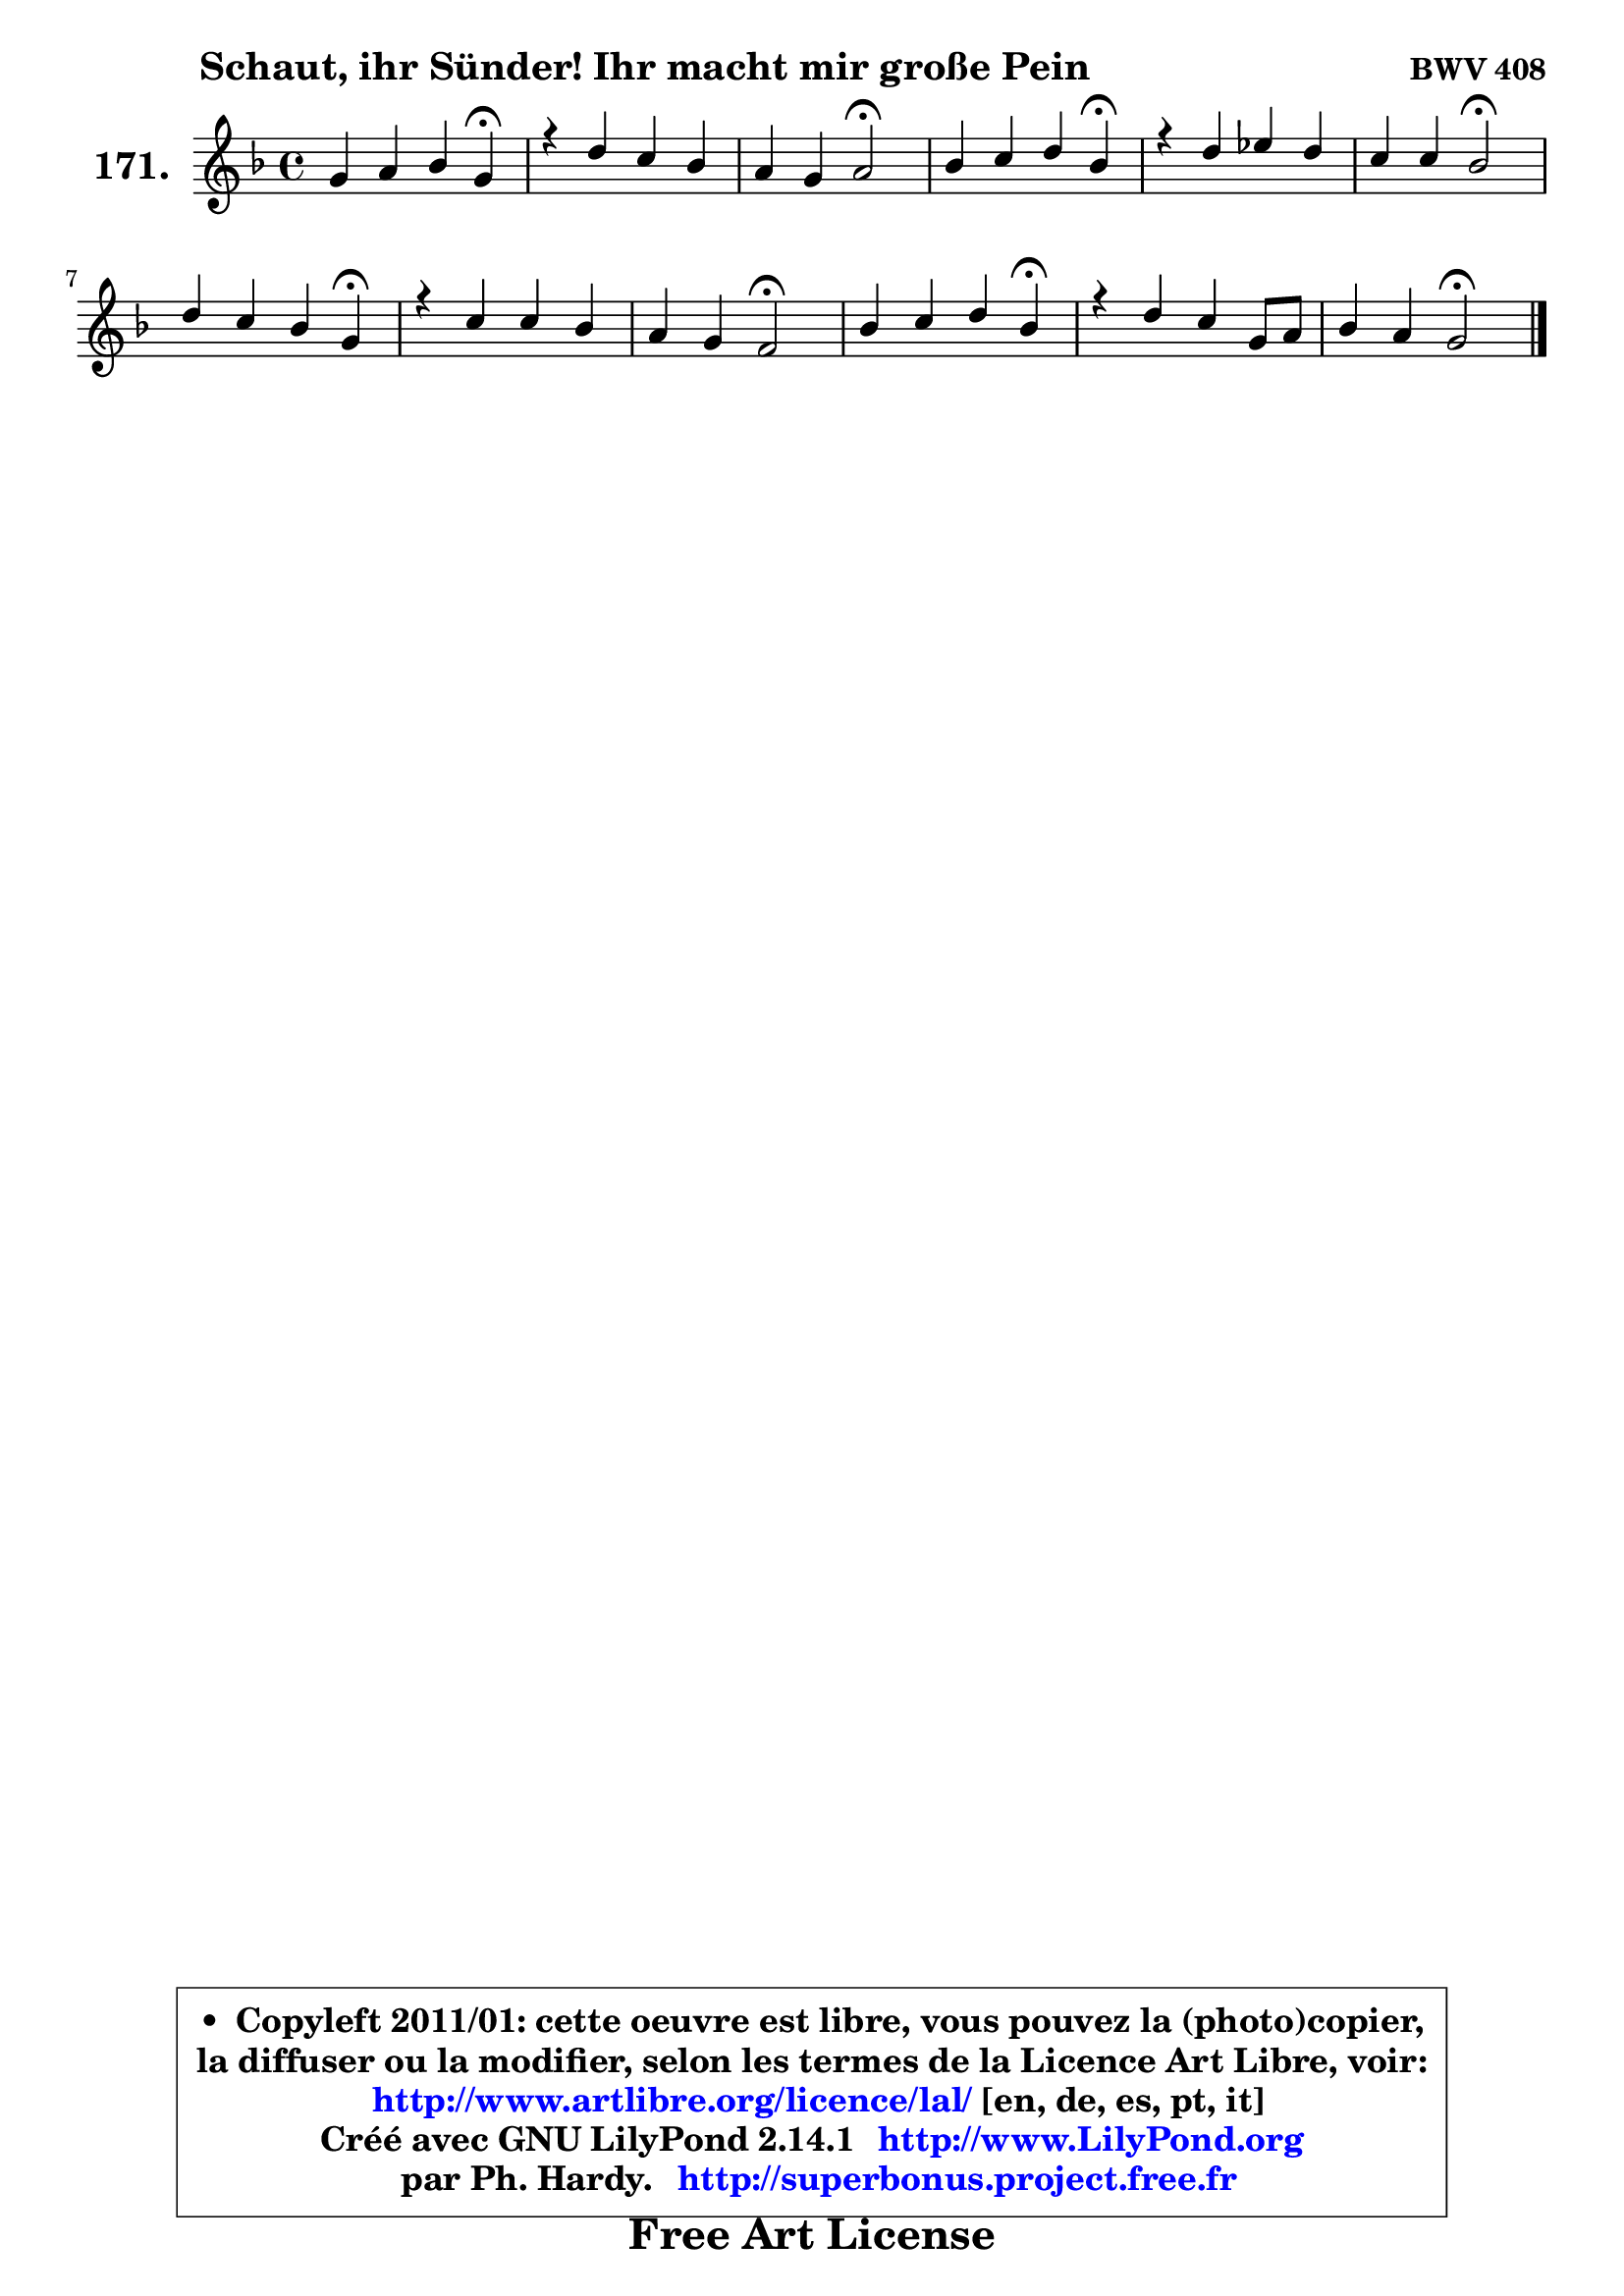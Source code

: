 
\version "2.14.1"

    \paper {
%	system-system-spacing #'padding = #0.1
%	score-system-spacing #'padding = #0.1
%	ragged-bottom = ##f
%	ragged-last-bottom = ##f
	}

    \header {
      opus = \markup { \bold "BWV 408" }
      piece = \markup { \hspace #9 \fontsize #2 \bold "Schaut, ihr Sünder! Ihr macht mir große Pein" }
      maintainer = "Ph. Hardy"
      maintainerEmail = "superbonus.project@free.fr"
      lastupdated = "2011/Jul/20"
      tagline = \markup { \fontsize #3 \bold "Free Art License" }
      copyright = \markup { \fontsize #3  \bold   \override #'(box-padding .  1.0) \override #'(baseline-skip . 2.9) \box \column { \center-align { \fontsize #-2 \line { • \hspace #0.5 Copyleft 2011/01: cette oeuvre est libre, vous pouvez la (photo)copier, } \line { \fontsize #-2 \line {la diffuser ou la modifier, selon les termes de la Licence Art Libre, voir: } } \line { \fontsize #-2 \with-url #"http://www.artlibre.org/licence/lal/" \line { \fontsize #1 \hspace #1.0 \with-color #blue http://www.artlibre.org/licence/lal/ [en, de, es, pt, it] } } \line { \fontsize #-2 \line { Créé avec GNU LilyPond 2.14.1 \with-url #"http://www.LilyPond.org" \line { \with-color #blue \fontsize #1 \hspace #1.0 \with-color #blue http://www.LilyPond.org } } } \line { \hspace #1.0 \fontsize #-2 \line {par Ph. Hardy. } \line { \fontsize #-2 \with-url #"http://superbonus.project.free.fr" \line { \fontsize #1 \hspace #1.0 \with-color #blue http://superbonus.project.free.fr } } } } } }

	  }

  guidemidi = {
        r2. \tempo 4 = 30 r4 \tempo 4 = 78 |
        R1 |
        r2 \tempo 4 = 34 r2 \tempo 4 = 78 |
        r2. \tempo 4 = 30 r4 \tempo 4 = 78 |
        R1 |
        r2 \tempo 4 = 34 r2 \tempo 4 = 78 |
        r2. \tempo 4 = 30 r4 \tempo 4 = 78 |
        R1 |
        r4 r4 \tempo 4 = 34 r2 \tempo 4 = 78 |
        r2. \tempo 4 = 30 r4 \tempo 4 = 78 |
        R1 |
        r2 \tempo 4 = 34 r2 |
	}

  upper = {
	\time 4/4
	\key g \dorian % f \major
	\clef treble
	\voiceOne
	<< { 
	% SOPRANO
	\set Voice.midiInstrument = "acoustic grand"
	\relative c'' {
        g4 a bes g\fermata |
        r4 d'4 c bes |
        a4 g a2\fermata |
        bes4 c d bes\fermata |
        r4 d4 es d |
        c4 c bes2\fermata |
        d4 c bes g\fermata |
        r4 c c bes |
        a4 g f2\fermata |
        bes4 c d bes\fermata |
        r4 d4 c g8 a |
        bes4 a g2\fermata |
        \bar "|."
	} % fin de relative
	}

%	\context Voice="1" { \voiceTwo 
%	% ALTO
%	\set Voice.midiInstrument = "acoustic grand"
%	\relative c' {
%        d4 d d d |
%        r4 g4. fis8 g4 ~ |
%	g8 fis8 g g, d'2 |
%        f!4 f f f |
%        r4 bes4 ~ bes8 a bes4 |
%        bes4 a f2 |
%        f4. fis8 g4 d |
%        r4 g4. f16 e! f4 ~ |
%	f4 e4 c2 |
%        g'4 a bes8 aes g4 |
%        r4 g4 g g4 ~ |
%	g4 fis4 d2 |
%        \bar "|."
%	} % fin de relative
%	\oneVoice
%	} >>
 >>
	}

    lower = {
	\time 4/4
	\key g \dorian % f \major
	\clef bass
	\voiceOne
	<< { 
	% TENOR
	\set Voice.midiInstrument = "acoustic grand"
	\relative c' {
        bes4 a g bes |
        r4 bes4 c d |
        d4. c8 fis,2 |
        d'4 c bes d |
        r4 f4 es f |
        g4 f8 es d2 |
        bes4 c4 d bes |
        r4 c8 bes a4. g8 |
        a8 bes c bes a2 |
        d4 f f es |
        r4 f4 es bes8 c |
        d4. c8 b2 |
        \bar "|."
	} % fin de relative
	}
	\context Voice="1" { \voiceTwo 
	% BASS
	\set Voice.midiInstrument = "acoustic grand"
	\relative c' {
        g4. fis8 g4 g,\fermata |
        r4 g4 a bes8 c |
        d4 es d2\fermata |
        d8 bes4 a8 bes4 bes'\fermata |
        r4 bes8 aes g4 f |
        es4 f bes,2\fermata |
        bes8 bes'4 a8 g4 g,\fermata |
        r4 e'!4 f d |
        c4 c f,2\fermata |
        g'4 f8 es d bes es!4\fermata |
        r4 b4 c8 d es4 |
        d4 d, g2\fermata |
        \bar "|."
	} % fin de relative
	\oneVoice
	} >>
	}


    \score { 

	\new PianoStaff <<
	\set PianoStaff.instrumentName = \markup { \bold \huge "171." }
	\new Staff = "upper" \upper
%	\new Staff = "lower" \lower
	>>

    \layout {
%	ragged-last = ##f
	   }

         } % fin de score

  \score {
\unfoldRepeats { << \guidemidi \upper >> }
    \midi {
    \context {
     \Staff
      \remove "Staff_performer"
               }

     \context {
      \Voice
       \consists "Staff_performer"
                }

     \context { 
      \Score
      tempoWholesPerMinute = #(ly:make-moment 78 4)
		}
	    }
	}



